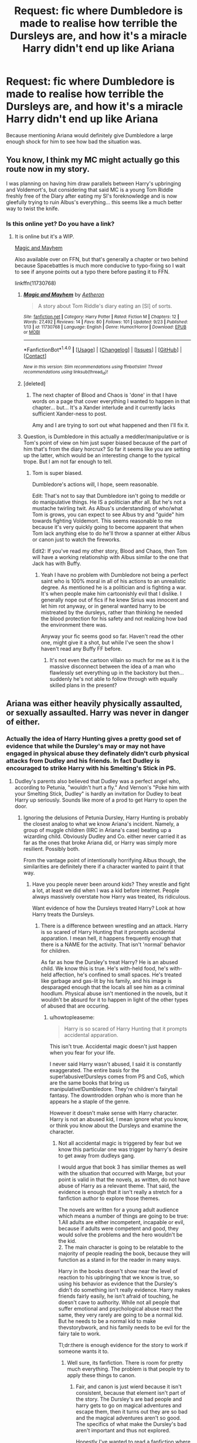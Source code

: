 #+TITLE: Request: fic where Dumbledore is made to realise how terrible the Dursleys are, and how it's a miracle Harry didn't end up like Ariana

* Request: fic where Dumbledore is made to realise how terrible the Dursleys are, and how it's a miracle Harry didn't end up like Ariana
:PROPERTIES:
:Author: fuurin
:Score: 27
:DateUnix: 1474985415.0
:DateShort: 2016-Sep-27
:FlairText: Request
:END:
Because mentioning Ariana would definitely give Dumbledore a large enough shock for him to see how bad the situation was.


** You know, I think my MC might actually go this route now in my story.

I was planning on having him draw parallels between Harry's upbringing and Voldemort's, but considering that said MC is a young Tom Riddle freshly free of the Diary after eating my SI's foreknowledge and is now gleefully trying to ruin Albus's everything... this seems like a much better way to twist the knife.
:PROPERTIES:
:Author: Ruljinn
:Score: 5
:DateUnix: 1475013179.0
:DateShort: 2016-Sep-28
:END:

*** Is this online yet? Do you have a link?
:PROPERTIES:
:Author: anathea
:Score: 1
:DateUnix: 1475024599.0
:DateShort: 2016-Sep-28
:END:

**** It is online but it's a WIP.

[[https://forums.spacebattles.com/threads/magic-and-mayhem-a-harry-potter-story-about-tom-riddles-diary-eating-an-si-of-sorts.368704/][Magic and Mayhem]]

Also available over on FFN, but that's generally a chapter or two behind because Spacebattles is much more conducive to typo-fixing so I wait to see if anyone points out a typo there before pasting it to FFN.

linkffn(11730768)
:PROPERTIES:
:Author: Ruljinn
:Score: 3
:DateUnix: 1475028640.0
:DateShort: 2016-Sep-28
:END:

***** [[http://www.fanfiction.net/s/11730768/1/][*/Magic and Mayhem/*]] by [[https://www.fanfiction.net/u/5477828/Aetheron][/Aetheron/]]

#+begin_quote
  A story about Tom Riddle's diary eating an [SI] of sorts.
#+end_quote

^{/Site/: [[http://www.fanfiction.net/][fanfiction.net]] *|* /Category/: Harry Potter *|* /Rated/: Fiction M *|* /Chapters/: 12 *|* /Words/: 27,492 *|* /Reviews/: 14 *|* /Favs/: 80 *|* /Follows/: 101 *|* /Updated/: 9/23 *|* /Published/: 1/13 *|* /id/: 11730768 *|* /Language/: English *|* /Genre/: Humor/Horror *|* /Download/: [[http://www.ff2ebook.com/old/ffn-bot/index.php?id=11730768&source=ff&filetype=epub][EPUB]] or [[http://www.ff2ebook.com/old/ffn-bot/index.php?id=11730768&source=ff&filetype=mobi][MOBI]]}

--------------

*FanfictionBot*^{1.4.0} *|* [[[https://github.com/tusing/reddit-ffn-bot/wiki/Usage][Usage]]] | [[[https://github.com/tusing/reddit-ffn-bot/wiki/Changelog][Changelog]]] | [[[https://github.com/tusing/reddit-ffn-bot/issues/][Issues]]] | [[[https://github.com/tusing/reddit-ffn-bot/][GitHub]]] | [[[https://www.reddit.com/message/compose?to=tusing][Contact]]]

^{/New in this version: Slim recommendations using/ ffnbot!slim! /Thread recommendations using/ linksub(thread_id)!}
:PROPERTIES:
:Author: FanfictionBot
:Score: 1
:DateUnix: 1475028662.0
:DateShort: 2016-Sep-28
:END:


***** [deleted]
:PROPERTIES:
:Score: 1
:DateUnix: 1475046358.0
:DateShort: 2016-Sep-28
:END:

****** The next chapter of Blood and Chaos is 'done' in that I have words on a page that cover everything I wanted to happen in that chapter... but... It's a Xander interlude and it currently lacks sufficient Xander-ness to post.

Amy and I are trying to sort out what happened and then I'll fix it.
:PROPERTIES:
:Author: Ruljinn
:Score: 2
:DateUnix: 1475073517.0
:DateShort: 2016-Sep-28
:END:


***** Question, is Dumbledore in this actually a meddler/manipulative or is Tom's point of view on him just super biased because of the part of him that's from the diary horcrux? So far it seems like you are setting up the latter, which would be an interesting change to the typical trope. But I am not far enough to tell.
:PROPERTIES:
:Author: wacct3
:Score: 1
:DateUnix: 1475542052.0
:DateShort: 2016-Oct-04
:END:

****** Tom is super biased.

Dumbledore's actions will, I hope, seem reasonable.

Edit: That's not to say that Dumbledore isn't going to meddle or do manipulative things. He IS a politician after all. But he's not a mustache twirling twit. As Albus's understanding of who/what Tom is grows, you can expect to see Albus try and "guide" him towards fighting Voldemort. This seems reasonable to me because it's very quickly going to become apparent that when Tom lack anything else to do he'll throw a spanner at either Albus or canon just to watch the fireworks.

Edit2: If you've read my other story, Blood and Chaos, then Tom will have a working relationship with Albus similar to the one that Jack has with Buffy.
:PROPERTIES:
:Author: Ruljinn
:Score: 1
:DateUnix: 1475543084.0
:DateShort: 2016-Oct-04
:END:

******* Yeah I have no problem with Dumbledore not being a perfect saint who is 100% moral in all of his actions to an unrealistic degree. As mentioned he is a politician and is fighting a war. It's when people make him cartoonishly evil that I dislike. I generally nope out of fics if he knew Sirius was innocent and let him rot anyway, or in general wanted harry to be mistreated by the dursleys, rather than thinking he needed the blood protection for his safety and not realizing how bad the environment there was.

Anyway your fic seems good so far. Haven't read the other one, might give it a shot, but while I've seen the show I haven't read any Buffy FF before.
:PROPERTIES:
:Author: wacct3
:Score: 2
:DateUnix: 1475545008.0
:DateShort: 2016-Oct-04
:END:

******** It's not even the cartoon villain so much for me as it is the massive disconnect between the idea of a man who flawlessly set everything up in the backstory but then... suddenly he's not able to follow through with equally skilled plans in the present?
:PROPERTIES:
:Author: Ruljinn
:Score: 3
:DateUnix: 1475546912.0
:DateShort: 2016-Oct-04
:END:


** Ariana was either heavily physically assaulted, or sexually assaulted. Harry was never in danger of either.
:PROPERTIES:
:Author: PsychoGeek
:Score: -7
:DateUnix: 1474992162.0
:DateShort: 2016-Sep-27
:END:

*** Actually the idea of Harry Hunting gives a pretty good set of evidence that while the Dursley's may or may not have engaged in physical abuse they definately didn't curb physical attacks from Dudley and his friends. In fact Dudley is encouraged to strike Harry with his Smelting's Stick in PS.
:PROPERTIES:
:Author: Amnistar
:Score: 22
:DateUnix: 1475006424.0
:DateShort: 2016-Sep-27
:END:

**** Dudley's parents also believed that Dudley was a perfect angel who, according to Petunia, "wouldn't hurt a fly." And Vernon's "Poke him with your Smelting Stick, Dudley" is hardly an invitation for Dudley to beat Harry up seriously. Sounds like more of a prod to get Harry to open the door.
:PROPERTIES:
:Author: PsychoGeek
:Score: 9
:DateUnix: 1475008084.0
:DateShort: 2016-Sep-27
:END:

***** Ignoring the delusions of Petunia Dursley, Harry Hunting is probably the closest analog to what we know Ariana's incident. Namely, a group of muggle children (IIRC in Ariana's case) beating up a wizarding child. Obviously Dudley and Co. either never carried it as far as the ones that broke Ariana did, or Harry was simply more resilient. Possibly both.

From the vantage point of intentionally horrifying Albus though, the similarities are definitely there if a character wanted to paint it that way.
:PROPERTIES:
:Author: Ruljinn
:Score: 10
:DateUnix: 1475012832.0
:DateShort: 2016-Sep-28
:END:

****** Have you people never been around kids? They wrestle and fight a lot, at least we did when I was a kid before internet. People always massively overstate how Harry was treated, its ridiculous.

Want evidence of how the Dursleys treated Harry? Look at how Harry treats the Dursleys.
:PROPERTIES:
:Author: howtopleaseme
:Score: 1
:DateUnix: 1475033817.0
:DateShort: 2016-Sep-28
:END:

******* There is a difference between wrestling and an attack. Harry is so scared of Harry Hunting that it prompts accidental apparation. I mean hell, it happens frequently enough that there is a NAME for the activity. That isn't 'normal' behavior for children.

As far as how the Dursley's treat Harry? He is an abused child. We know this is true. He's with-held food, he's with-held affection, he's confined to small spaces. He's treated like garbage and gas-lit by his family, and his image is desparaged enough that the locals all see him as a criminal hoodlum. Physical abuse isn't mentioned in the novels, but it wouldn't be absurd for it to happen in light of the other types of abused that are occuring.
:PROPERTIES:
:Author: Amnistar
:Score: 1
:DateUnix: 1475065064.0
:DateShort: 2016-Sep-28
:END:

******** u/howtopleaseme:
#+begin_quote
  Harry is so scared of Harry Hunting that it prompts accidental apparation.
#+end_quote

This isn't true. Accidental magic doesn't just happen when you fear for your life.

I never said Harry wasn't abused, I said it is constantly exaggerated. The entire basis for the super!abusive!Dursleys comes from PS and CoS, which are the same books that bring us manipulative!Dumbledore. They're children's fairytail fantasy. The downtrodden orphan who is more than he appears he a staple of the genre.

However it doesn't make sense with Harry character. Harry is not an abused kid, I mean ignore what you know, or think you know about the Dursleys and examine the character.
:PROPERTIES:
:Author: howtopleaseme
:Score: 0
:DateUnix: 1475066972.0
:DateShort: 2016-Sep-28
:END:

********* Not all accidental magic is triggered by fear but we know this particular one was trigger by harry's desire to get away from dudleys gang.

I would argue that book 3 has similiar themes as well with the situation that occurred with Marge, but your point is valid in that the novels, as written, do not have abuse of Harry as a relevant theme. That said, the evidence is enough that it isn't really a stretch for a fanfiction author to explore those themes.

The novels are written for a young adult audience which means a number of things are going to be true: 1.All adults are either incompetent, incapable or evil, because if adults were competent and good, they would solve the problems and the hero wouldn't be the kid.\\
2. The main character is going to be relatable to the majority of people reading the book, because they will function as a stand in for the reader in many ways.

Harry in the books doesn't show near the level of reaction to his upbringing that we know is true, so using his behavior as evidence that the Dursley's didn't do something isn't really evidence. Harry makes friends fairly easily, he isn't afraid of touching, he doesn't cave to authority. While not all people that suffer emotional and psychological abuse react the same, they very rarely are going to be a normal kid. But he needs to be a normal kid to make thevstorybwork, and his family needs to be evil for the fairy tale to work.

Tl;dr:there is enough evidence for the story to work if someone wants it to.
:PROPERTIES:
:Author: Amnistar
:Score: 1
:DateUnix: 1475072896.0
:DateShort: 2016-Sep-28
:END:

********** Well sure, its fanfiction. There is room for pretty much everything. The problem is that people try to apply these things to canon.
:PROPERTIES:
:Author: howtopleaseme
:Score: 2
:DateUnix: 1475073187.0
:DateShort: 2016-Sep-28
:END:

*********** Fair, and canon is just wierd because it isn't consistent, because that element isn't part of the story. The Dursley's are bad people and harry gets to go on magical adventures and escape them, then it turns out they are so bad and the magical adventures aren't so good. The specifics of what make the Dursley's bad aren't important and thus not explored.

Honestly I've wanted to read a fanfiction where someone retells the series through the eyes of adults and shows how Harry isn't lying so much as his perceptions are heavily biased.
:PROPERTIES:
:Author: Amnistar
:Score: 3
:DateUnix: 1475078029.0
:DateShort: 2016-Sep-28
:END:

************ A fic I'm writing sort of does that. Harry has an accident in the time room during OotP and get sent back to the '80s, but I'm using the canon time travel logic, a closed loop. It means Harry, and Dumbledore, already know what happens all the way up to '96 when he goes back. I've been having a lot of fun with the two of them trying to figure out when to interfere, and how they respond to things they can't change.
:PROPERTIES:
:Author: howtopleaseme
:Score: 2
:DateUnix: 1475080172.0
:DateShort: 2016-Sep-28
:END:

************* Dumbledore "manipulating" Harry's life, but with Harry's help and (I assume) blessing.

That sounds like a lot of fun, and isn't something I've seen before. I especially like the implied debate over what they can and can't change. I expect there will be plenty of moments like with the dementors/patronus in book 3 where what Harry thought was happening the first loop and what we see actually happens in the second loop are very different?
:PROPERTIES:
:Author: Ruljinn
:Score: 1
:DateUnix: 1475085313.0
:DateShort: 2016-Sep-28
:END:


************* Link?
:PROPERTIES:
:Author: richardwhereat
:Score: 1
:DateUnix: 1479536420.0
:DateShort: 2016-Nov-19
:END:


*********** I think the "problem" is that the series jumps from beings kids books to a more adult audience as you go. Trying to judge the events of the earlier books the way you would the later ones makes for a lot of "Wait... what?" moments.

It's not as clear cut and dry as a lot of folks make things out to be on either side of the argument, but I think it's fair to say that neither way of looking at things /contradicts/ canon.
:PROPERTIES:
:Author: Ruljinn
:Score: 2
:DateUnix: 1475075819.0
:DateShort: 2016-Sep-28
:END:


*** You do remember that petunia nearly brained harry with a [cast iron] skillet, yes?
:PROPERTIES:
:Author: viol8er
:Score: 40
:DateUnix: 1474992891.0
:DateShort: 2016-Sep-27
:END:

**** Given that the Dursleys don't attempt to hit Harry after the stunt at the zoo, or several other incidents of magic, I hardly think Petunia would try to "brain" Harry for little to no reason. In Vernon's own words in PS, they didn't hit Harry. It was far more likely that Petunia swatted him with the frying pan, knowing that Harry would duck, to send him scurrying.
:PROPERTIES:
:Author: PsychoGeek
:Score: -9
:DateUnix: 1474995760.0
:DateShort: 2016-Sep-27
:END:

***** i would think the implication that she had enough experience with such things to "know" Harry would duck ought to be alarming.

That the argument seems to be that it's okay to swing frying pans at people as long as the person we aim at successfully ducks is another issue entirely. It would only take one failure to do so on Harry's part...
:PROPERTIES:
:Author: Ruljinn
:Score: 34
:DateUnix: 1474998381.0
:DateShort: 2016-Sep-27
:END:

****** If she swung the frying plan with full force with aim to injure, sure. I somehow doubt it.

Rest assured, if Harry had indeed been physically abused, it would have been stated later in the series, kinda like Harry being sent to bed hungry and having to do without food is indeed mentioned several times in the series.
:PROPERTIES:
:Author: PsychoGeek
:Score: -5
:DateUnix: 1475001192.0
:DateShort: 2016-Sep-27
:END:


*** So Harry almost getting struck in the head with a pan in COS wouldn't have been considered physical assault?
:PROPERTIES:
:Score: 3
:DateUnix: 1475019665.0
:DateShort: 2016-Sep-28
:END:


*** The idea is that being attacked due to having magic can result in a mental state similar to what Ariana ended up in.
:PROPERTIES:
:Author: fuurin
:Score: 2
:DateUnix: 1475067882.0
:DateShort: 2016-Sep-28
:END:


** I didn't realize Harry was gang-raped.

(While there's no canonical statement of what exactly happened to Ariana, rape is a possibility, especially with Dumbledore Sr.'s being sent to Azkaban for attacking muggles. One would hardly attack and/or torture some kids for slapping a kid to make them do magic unless it was of some serious import beyond "do that again!" and her delicate nature was more likely allergies and frailness, not being 'simple.')
:PROPERTIES:
:Author: viol8er
:Score: -12
:DateUnix: 1474990787.0
:DateShort: 2016-Sep-27
:END:

*** I'm pretty sure he was talking about how Ariana was beaten so bad her powers and her mind broke. And yes, I understand that it's implied and possible to read canon as Ariana being gang-raped, but we're not gonna play 'which character had it worse' when both their lives are shitty as fuck.
:PROPERTIES:
:Author: ghostboy138
:Score: 30
:DateUnix: 1474991391.0
:DateShort: 2016-Sep-27
:END:


*** The idea is that being attacked due to having magic can result in a mental state similar to what Ariana ended up in.
:PROPERTIES:
:Author: fuurin
:Score: 1
:DateUnix: 1475067884.0
:DateShort: 2016-Sep-28
:END:
